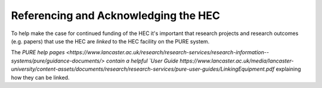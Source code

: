 Referencing and Acknowledging the HEC
=====================================

To help make the case for continued funding of
the HEC it's important that research projects and
research outcomes (e.g. papers) that use the HEC 
are *linked* to the HEC facility on the PURE system. 

The `PURE help pages <https://www.lancaster.ac.uk/research/research-services/research-information--systems/pure/guidance-documents/> 
contain a helpful `User Guide https://www.lancaster.ac.uk/media/lancaster-university/content-assets/documents/research/research-services/pure-user-guides/LinkingEquipment.pdf` 
explaining how they can be linked.
